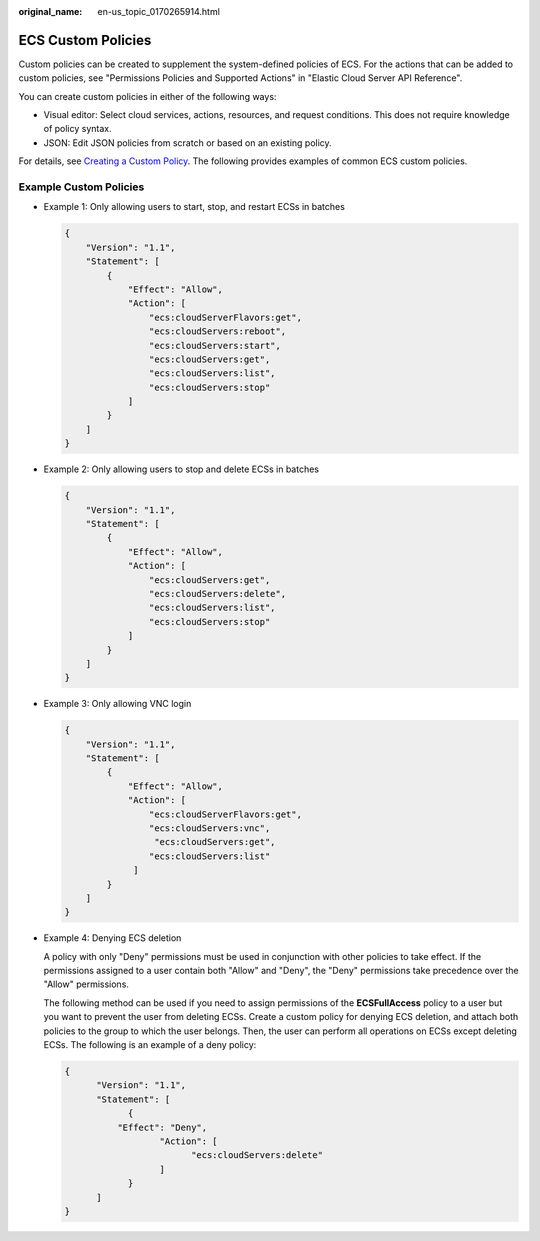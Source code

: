 :original_name: en-us_topic_0170265914.html

.. _en-us_topic_0170265914:

ECS Custom Policies
===================

Custom policies can be created to supplement the system-defined policies of ECS. For the actions that can be added to custom policies, see "Permissions Policies and Supported Actions" in "Elastic Cloud Server API Reference".

You can create custom policies in either of the following ways:

-  Visual editor: Select cloud services, actions, resources, and request conditions. This does not require knowledge of policy syntax.
-  JSON: Edit JSON policies from scratch or based on an existing policy.

For details, see `Creating a Custom Policy <https://docs.otc.t-systems.com/identity-access-management/umn/user_guide/permissions/creating_a_custom_policy.html#iam-01-0016>`__. The following provides examples of common ECS custom policies.

Example Custom Policies
-----------------------

-  Example 1: Only allowing users to start, stop, and restart ECSs in batches

   .. code-block::

      {
          "Version": "1.1",
          "Statement": [
              {
                  "Effect": "Allow",
                  "Action": [
                      "ecs:cloudServerFlavors:get",
                      "ecs:cloudServers:reboot",
                      "ecs:cloudServers:start",
                      "ecs:cloudServers:get",
                      "ecs:cloudServers:list",
                      "ecs:cloudServers:stop"
                  ]
              }
          ]
      }

-  Example 2: Only allowing users to stop and delete ECSs in batches

   .. code-block::

      {
          "Version": "1.1",
          "Statement": [
              {
                  "Effect": "Allow",
                  "Action": [
                      "ecs:cloudServers:get",
                      "ecs:cloudServers:delete",
                      "ecs:cloudServers:list",
                      "ecs:cloudServers:stop"
                  ]
              }
          ]
      }

-  Example 3: Only allowing VNC login

   .. code-block::

      {
          "Version": "1.1",
          "Statement": [
              {
                  "Effect": "Allow",
                  "Action": [
                      "ecs:cloudServerFlavors:get",
                      "ecs:cloudServers:vnc",
                       "ecs:cloudServers:get",
                      "ecs:cloudServers:list"
                   ]
              }
          ]
      }

-  Example 4: Denying ECS deletion

   A policy with only "Deny" permissions must be used in conjunction with other policies to take effect. If the permissions assigned to a user contain both "Allow" and "Deny", the "Deny" permissions take precedence over the "Allow" permissions.

   The following method can be used if you need to assign permissions of the **ECSFullAccess** policy to a user but you want to prevent the user from deleting ECSs. Create a custom policy for denying ECS deletion, and attach both policies to the group to which the user belongs. Then, the user can perform all operations on ECSs except deleting ECSs. The following is an example of a deny policy:

   .. code-block::

      {
            "Version": "1.1",
            "Statement": [
                  {
                "Effect": "Deny",
                        "Action": [
                              "ecs:cloudServers:delete"
                        ]
                  }
            ]
      }
